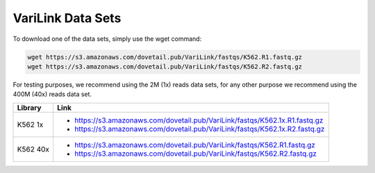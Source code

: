 .. _DATASETS:

VariLink Data Sets
==================


To download one of the data sets, simply use the wget command:

.. code-block:: console

   wget https://s3.amazonaws.com/dovetail.pub/VariLink/fastqs/K562.R1.fastq.gz
   wget https://s3.amazonaws.com/dovetail.pub/VariLink/fastqs/K562.R2.fastq.gz
 
For testing purposes, we recommend using the 2M (1x) reads data sets, for any other purpose we recommend using the 400M (40x) reads data set.

+-----------------------+-----------------------------------------------------------------------------------+
| Library               | Link                                                                              |
+=======================+===================================================================================+
| K562 1x               | - https://s3.amazonaws.com/dovetail.pub/VariLink/fastqs/K562.1x.R1.fastq.gz       |
|                       | - https://s3.amazonaws.com/dovetail.pub/VariLink/fastqs/K562.1x.R2.fastq.gz       |
+-----------------------+-----------------------------------------------------------------------------------+
| K562 40x              | - https://s3.amazonaws.com/dovetail.pub/VariLink/fastqs/K562.R1.fastq.gz          |
|                       | - https://s3.amazonaws.com/dovetail.pub/VariLink/fastqs/K562.R2.fastq.gz          |
+-----------------------+-----------------------------------------------------------------------------------+
